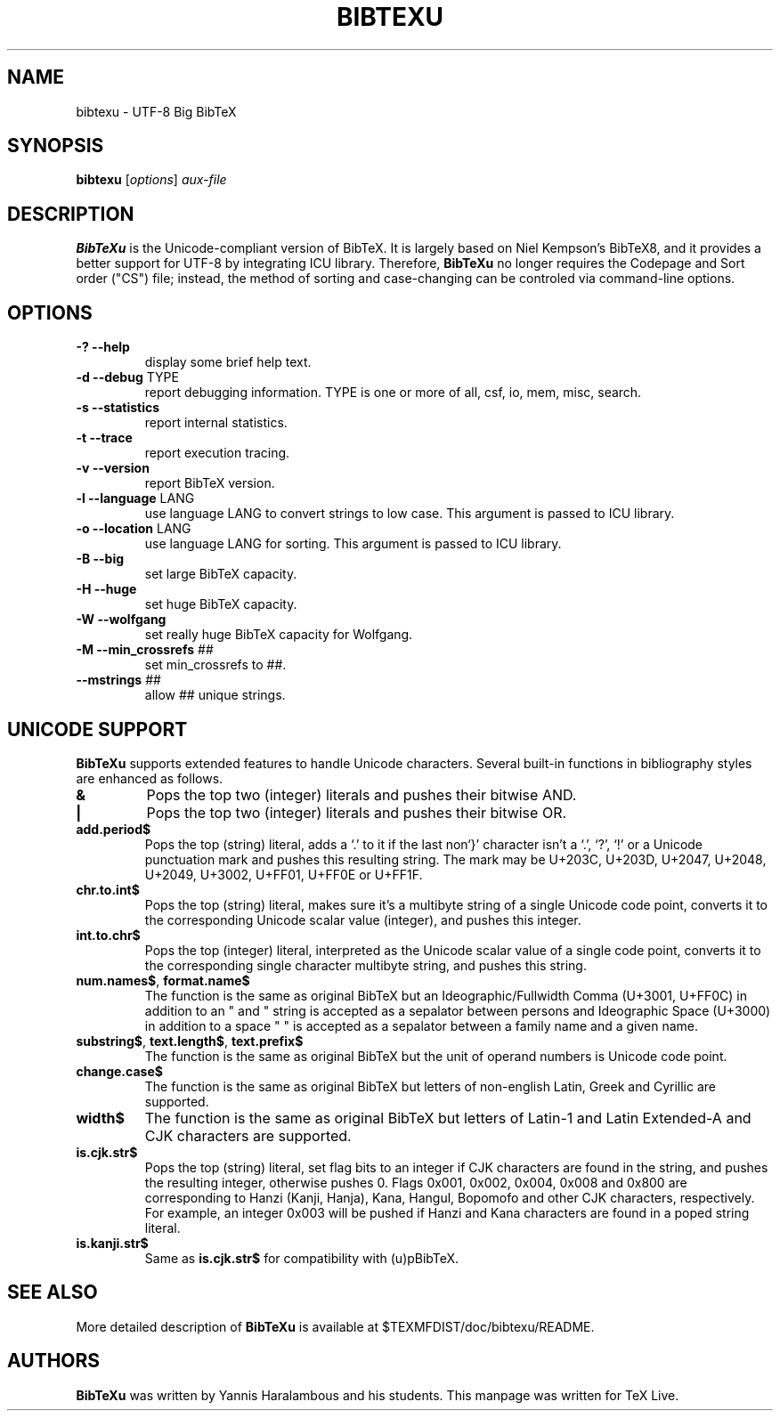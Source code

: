 .TH BIBTEXU "1" "April 2022" "bibtexu 4.00" "User Commands"
.SH NAME
bibtexu \- UTF-8 Big BibTeX
.SH SYNOPSIS
.B bibtexu
[\fIoptions\fR] \fIaux-file\fR
.SH DESCRIPTION
.PP
.B BibTeXu
is the Unicode-compliant version of BibTeX.
It is largely based on Niel Kempson's BibTeX8, and it provides
a better support for UTF-8 by integrating ICU library.  Therefore,
.B BibTeXu
no longer requires the Codepage and Sort order ("CS") file; instead,
the method of sorting and case-changing can be controled via
command-line options.
.SH OPTIONS
.TP
\fB\-?\fR  \fB\-\-help\fR
display some brief help text.
.TP
\fB\-d\fR  \fB\-\-debug\fR TYPE
report debugging information.  TYPE is one
or more of all, csf, io, mem, misc, search.
.TP
\fB\-s\fR  \fB\-\-statistics\fR
report internal statistics.
.TP
\fB\-t\fR  \fB\-\-trace\fR
report execution tracing.
.TP
\fB\-v\fR  \fB\-\-version\fR
report BibTeX version.
.TP
\fB\-l\fR  \fB\-\-language\fR LANG
use language LANG to convert strings to low case.
This argument is passed to ICU library.
.TP
\fB\-o\fR  \fB\-\-location\fR LANG
use language LANG for sorting.
This argument is passed to ICU library.
.TP
\fB\-B\fR  \fB\-\-big\fR
set large BibTeX capacity.
.TP
\fB\-H\fR  \fB\-\-huge\fR
set huge BibTeX capacity.
.TP
\fB\-W\fR  \fB\-\-wolfgang\fR
set really huge BibTeX capacity for Wolfgang.
.TP
\fB\-M\fR  \fB\-\-min_crossrefs\fR ##
set min_crossrefs to ##.
.TP
\fB\-\-mstrings\fR ##
allow ## unique strings.
.SH UNICODE SUPPORT
.PP
.B BibTeXu
supports extended features to handle Unicode characters.
Several built-in functions in bibliography styles are enhanced as follows.
.TP
\fB&\fR
Pops the top two (integer) literals and pushes their bitwise AND.
.TP
\fB|\fR
Pops the top two (integer) literals and pushes their bitwise OR.
.TP
\fBadd.period$\fR
Pops the top (string) literal, adds a `.' to it if the last non`}'
character isn't a `.', `?', `!' or a Unicode punctuation mark and pushes this resulting string.
The mark may be U+203C, U+203D, U+2047, U+2048, U+2049, U+3002, U+FF01, U+FF0E or U+FF1F.
.TP
\fBchr.to.int$\fR
Pops the top (string) literal, makes sure it's a multibyte string of a single Unicode code point,
converts it to the corresponding Unicode scalar value (integer), and pushes this integer.
.TP
\fBint.to.chr$\fR
Pops the top (integer) literal, interpreted as the Unicode scalar value of a single code point,
converts it to the corresponding single character multibyte string, and pushes this string.
.TP
\fBnum.names$\fR, \fBformat.name$\fR
The function is the same as original BibTeX but
an Ideographic/Fullwidth Comma (U+3001, U+FF0C) in addition to an " and " string is
accepted as a sepalator between persons and
Ideographic Space (U+3000) in addition to a space " " is accepted as a sepalator between a family name and a given name.
.TP
\fBsubstring$\fR, \fBtext.length$\fR, \fBtext.prefix$\fR
The function is the same as original BibTeX but the unit of operand numbers is Unicode code point.
.TP
\fBchange.case$\fR
The function is the same as original BibTeX but letters of
non-english Latin, Greek and Cyrillic are supported.
.TP
\fBwidth$\fR
The function is the same as original BibTeX but letters of Latin-1 and Latin Extended-A
and CJK characters are supported.
.TP
\fBis.cjk.str$\fR
Pops the top (string) literal, set flag bits to an integer if CJK characters are found in the string,
and pushes the resulting integer, otherwise pushes 0.
Flags 0x001, 0x002, 0x004, 0x008 and 0x800 are corresponding to Hanzi (Kanji, Hanja), Kana, Hangul,
Bopomofo and other CJK characters, respectively.
For example, an integer 0x003 will be pushed if Hanzi and Kana characters are found in a poped string literal.
.TP
\fBis.kanji.str$\fR
Same as \fBis.cjk.str$\fR for compatibility with (u)pBibTeX.
.SH SEE ALSO
More detailed description of
.B BibTeXu
is available at $TEXMFDIST/doc/bibtexu/README.
.SH AUTHORS
.B BibTeXu 
was written by Yannis Haralambous and his students.
This manpage was written for TeX Live.
